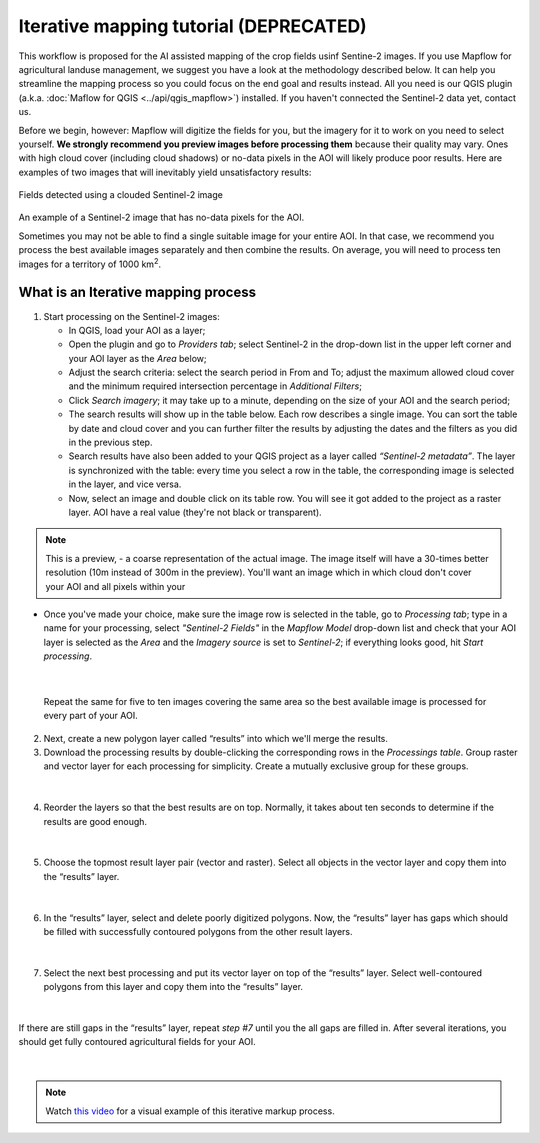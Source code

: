 Iterative mapping tutorial (DEPRECATED)
----------------------------------------

This workflow is proposed for the AI assisted mapping of the crop fields usinf Sentine-2 images. 
If you use Mapflow for agricultural landuse management, we suggest you have a look at the methodology described below. It can help you streamline the mapping process so you could focus on the end goal and results instead. All you need is our QGIS plugin (a.k.a. :doc:`Maflow for QGIS <../api/qgis_mapflow>`) installed. If you haven't connected the Sentinel-2 data yet, contact us.

Before we begin, however: Mapflow will digitize the fields for you, but the imagery for it to work on you need to select yourself. **We strongly recommend you preview images before processing them** because their quality may vary. Ones with high cloud cover (including cloud shadows) or no-data pixels in the AOI will likely produce poor results. Here are examples of two images that will inevitably yield unsatisfactory results:

.. figure:: _static/iterative_mapping/3.png
    :alt: Fields mask detected on a cloudy Sentinel-2 image
    :align: center
    :width: 15cm

Fields detected using a clouded Sentinel-2 image

.. figure:: _static/iterative_mapping/8.png
    :alt: Sentinel-2 image with no-data to the AOI
    :align: center
    :width: 15cm

An example of a Sentinel-2 image that has no-data pixels for the AOI.

Sometimes you may not be able to find a single suitable image for your entire AOI. In that case, we recommend you process the best available images separately and then combine the results. On average, you will need to process ten images for a territory of 1000 km\ :sup:`2`.

What is an Iterative mapping process
~~~~~~~~~~~~~~~~~~~~~~~~~~~~~~~~~~~~~
1. Start processing on the Sentinel-2 images:

   * In QGIS, load your AOI as a layer;
   * Open the plugin and go to *Providers tab*; select Sentinel-2 in the drop-down list in the upper left corner and your AOI layer as the *Area* below;
   * Adjust the search criteria: select the search period in From and To; adjust the maximum allowed cloud cover and the minimum required intersection percentage in *Additional Filters*;
   * Click *Search imagery*; it may take up to a minute, depending on the size of your AOI and the search period;
   * The search results will show up in the table below. Each row describes a single image. You can sort the table by date and cloud cover and you can further filter the results by adjusting the dates and the filters as you did in the previous step. 
   * Search results have also been added to your QGIS project as a layer called *“Sentinel-2 metadata”*. The layer is synchronized with the table: every time you select a row in the table, the corresponding image is selected in the layer, and vice versa.
   * Now, select an image and double click on its table row. You will see it got added to the project as a raster layer. AOI have a real value (they're not black or transparent).

.. note:: 
    This is a preview, - a coarse representation of the actual image. The image itself will have a 30-times better resolution (10m instead of 300m in the preview). You'll want an image which in which cloud don't cover your AOI and all pixels within your 

.. figure:: _static/iterative_mapping/10.png
    :alt: Providers tab
    :align: center
    :width: 15cm

* Once you've made your choice, make sure the image row is selected in the table, go to *Processing tab*; type in a name for your processing, select *"Sentinel-2 Fields"* in the *Mapflow Model* drop-down list and check that your AOI layer is selected as the *Area* and the *Imagery source* is set to *Sentinel-2*; if everything looks good, hit *Start processing*.


.. figure:: _static/iterative_mapping/8.png
    :alt: Processing tab
    :align: center
    :width: 15cm

|

  Repeat the same for five to ten images covering the same area so the best available image is processed for every part of your AOI. 

2. Next, create a new polygon layer called “results” into which we'll merge the results.
3. Download the processing results by double-clicking the corresponding rows in the *Processings table*. Group raster and vector layer for each processing for simplicity. Create a mutually exclusive group for these groups.


.. figure:: _static/iterative_mapping/7.png
    :alt: Creating the mutually exclusive group
    :align: center
    :width: 15cm

|

4. Reorder the layers so that the best results are on top. Normally, it takes about ten seconds to determine if the results are good enough.

.. figure:: _static/iterative_mapping/11.png
    :alt: Rank_inference_result
    :align: center
    :width: 15cm

|

5. Choose the topmost result layer pair (vector and raster). Select all objects in the vector layer and copy them into the “results” layer.

.. figure:: _static/iterative_mapping/2.png
    :alt: Copy fields mask into result layer
    :align: center
    :width: 15cm

|

6. In the “results” layer, select and delete poorly digitized polygons. Now, the “results” layer has gaps which should be filled with successfully contoured polygons from the other result layers.

.. figure:: _static/iterative_mapping/1.png
    :alt: Find and delete bad field mask
    :align: center
    :width: 15cm

|

7. Select the next best processing and put its vector layer on top of the “results” layer. Select well-contoured polygons from this layer and copy them into the “results” layer.

.. figure:: _static/iterative_mapping/5.png
    :alt: Find and past good field mask
    :align: center
    :width: 15cm

|

If there are still gaps in the “results” layer, repeat *step #7* until you the all gaps are filled in. After several iterations, you should get fully contoured agricultural fields for your AOI. 


.. figure:: _static/iterative_mapping/6.png
    :alt: Result of itaretive mapping
    :align: center
    :width: 15cm

|

.. note:: 
    Watch `this video <https://youtu.be/ZTsT27FyQPI>`_ for a visual example of this iterative markup process.
